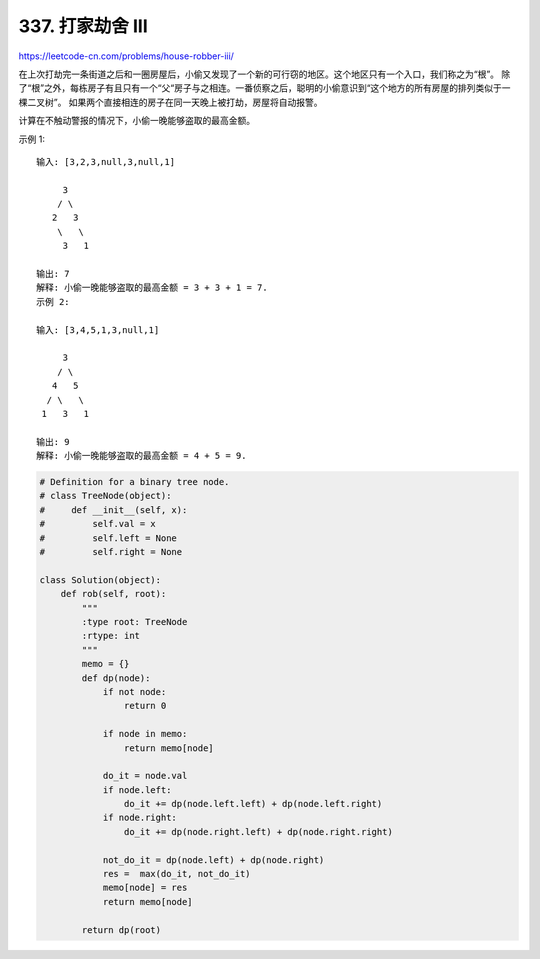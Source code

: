 ======================
337. 打家劫舍 III
======================

https://leetcode-cn.com/problems/house-robber-iii/

在上次打劫完一条街道之后和一圈房屋后，小偷又发现了一个新的可行窃的地区。这个地区只有一个入口，我们称之为“根”。 除了“根”之外，每栋房子有且只有一个“父“房子与之相连。一番侦察之后，聪明的小偷意识到“这个地方的所有房屋的排列类似于一棵二叉树”。 如果两个直接相连的房子在同一天晚上被打劫，房屋将自动报警。

计算在不触动警报的情况下，小偷一晚能够盗取的最高金额。

示例 1::

    输入: [3,2,3,null,3,null,1]

         3
        / \
       2   3
        \   \
         3   1

    输出: 7
    解释: 小偷一晚能够盗取的最高金额 = 3 + 3 + 1 = 7.
    示例 2:

    输入: [3,4,5,1,3,null,1]

         3
        / \
       4   5
      / \   \
     1   3   1

    输出: 9
    解释: 小偷一晚能够盗取的最高金额 = 4 + 5 = 9.


.. code:: python

    # Definition for a binary tree node.
    # class TreeNode(object):
    #     def __init__(self, x):
    #         self.val = x
    #         self.left = None
    #         self.right = None

    class Solution(object):
        def rob(self, root):
            """
            :type root: TreeNode
            :rtype: int
            """
            memo = {}
            def dp(node):
                if not node:
                    return 0

                if node in memo:
                    return memo[node]

                do_it = node.val
                if node.left:
                    do_it += dp(node.left.left) + dp(node.left.right)
                if node.right:
                    do_it += dp(node.right.left) + dp(node.right.right)

                not_do_it = dp(node.left) + dp(node.right)
                res =  max(do_it, not_do_it)
                memo[node] = res
                return memo[node]

            return dp(root)
